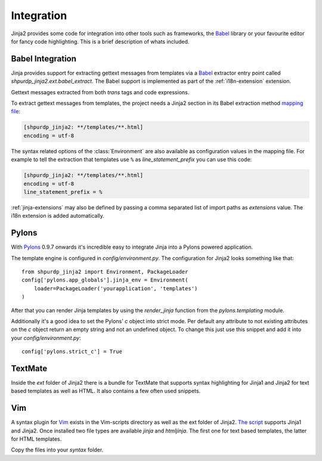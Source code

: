 Integration
===========

Jinja2 provides some code for integration into other tools such as frameworks,
the `Babel`_ library or your favourite editor for fancy code highlighting.
This is a brief description of whats included.

.. _babel-integration:

Babel Integration
-----------------

Jinja provides support for extracting gettext messages from templates via a
`Babel`_ extractor entry point called `shpurdp_jinja2.ext.babel_extract`.  The Babel
support is implemented as part of the :ref:`i18n-extension` extension.

Gettext messages extracted from both `trans` tags and code expressions.

To extract gettext messages from templates, the project needs a Jinja2 section
in its Babel extraction method `mapping file`_:

.. sourcecode:: ini

    [shpurdp_jinja2: **/templates/**.html]
    encoding = utf-8

The syntax related options of the :class:`Environment` are also available as
configuration values in the mapping file.  For example to tell the extraction
that templates use ``%`` as `line_statement_prefix` you can use this code:

.. sourcecode:: ini

    [shpurdp_jinja2: **/templates/**.html]
    encoding = utf-8
    line_statement_prefix = %

:ref:`jinja-extensions` may also be defined by passing a comma separated list
of import paths as `extensions` value.  The i18n extension is added
automatically.

.. _mapping file: http://babel.edgewall.org/wiki/Documentation/messages.html#extraction-method-mapping-and-configuration

Pylons
------

With `Pylons`_ 0.9.7 onwards it's incredible easy to integrate Jinja into a
Pylons powered application.

The template engine is configured in `config/environment.py`.  The configuration
for Jinja2 looks something like that::

    from shpurdp_jinja2 import Environment, PackageLoader
    config['pylons.app_globals'].jinja_env = Environment(
        loader=PackageLoader('yourapplication', 'templates')
    )

After that you can render Jinja templates by using the `render_jinja` function
from the `pylons.templating` module.

Additionally it's a good idea to set the Pylons' `c` object into strict mode.
Per default any attribute to not existing attributes on the `c` object return
an empty string and not an undefined object.  To change this just use this
snippet and add it into your `config/environment.py`::

    config['pylons.strict_c'] = True

.. _Pylons: http://www.pylonshq.com/

TextMate
--------

Inside the `ext` folder of Jinja2 there is a bundle for TextMate that supports
syntax highlighting for Jinja1 and Jinja2 for text based templates as well as
HTML.  It also contains a few often used snippets.

Vim
---

A syntax plugin for `Vim`_ exists in the Vim-scripts directory as well as the
ext folder of Jinja2.  `The script <http://www.vim.org/scripts/script.php?script_id=1856>`_
supports Jinja1 and Jinja2.  Once installed two file types are available `jinja`
and `htmljinja`.  The first one for text based templates, the latter for HTML
templates.

Copy the files into your `syntax` folder.

.. _Babel: http://babel.edgewall.org/
.. _Vim: http://www.vim.org/
